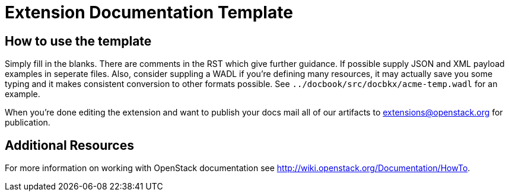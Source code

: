 Extension Documentation Template
================================

== How to use the template

Simply fill in the blanks.  There are comments in the RST which give
further guidance.  If possible supply JSON and XML payload examples in
seperate files. Also, consider suppling a WADL if you're defining many
resources, it may actually save you some typing and it makes
consistent conversion to other formats possible.  See
+../docbook/src/docbkx/acme-temp.wadl+ for an example.

When you're done editing the extension and want to publish your docs
mail all of our artifacts to extensions@openstack.org for publication.

== Additional Resources

For more information on working with OpenStack documentation see
http://wiki.openstack.org/Documentation/HowTo.
